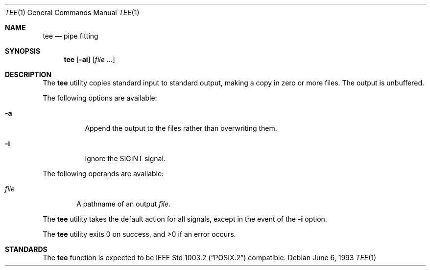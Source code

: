 .\" Copyright (c) 1991, 1993
.\"	The Regents of the University of California.  All rights reserved.
.\"
.\" This code is derived from software contributed to Berkeley by
.\" the Institute of Electrical and Electronics Engineers, Inc.
.\"
.\" Redistribution and use in source and binary forms, with or without
.\" modification, are permitted provided that the following conditions
.\" are met:
.\" 1. Redistributions of source code must retain the above copyright
.\"    notice, this list of conditions and the following disclaimer.
.\" 2. Redistributions in binary form must reproduce the above copyright
.\"    notice, this list of conditions and the following disclaimer in the
.\"    documentation and/or other materials provided with the distribution.
.\" 3. All advertising materials mentioning features or use of this software
.\"    must display the following acknowledgement:
.\"	This product includes software developed by the University of
.\"	California, Berkeley and its contributors.
.\" 4. Neither the name of the University nor the names of its contributors
.\"    may be used to endorse or promote products derived from this software
.\"    without specific prior written permission.
.\"
.\" THIS SOFTWARE IS PROVIDED BY THE REGENTS AND CONTRIBUTORS ``AS IS'' AND
.\" ANY EXPRESS OR IMPLIED WARRANTIES, INCLUDING, BUT NOT LIMITED TO, THE
.\" IMPLIED WARRANTIES OF MERCHANTABILITY AND FITNESS FOR A PARTICULAR PURPOSE
.\" ARE DISCLAIMED.  IN NO EVENT SHALL THE REGENTS OR CONTRIBUTORS BE LIABLE
.\" FOR ANY DIRECT, INDIRECT, INCIDENTAL, SPECIAL, EXEMPLARY, OR CONSEQUENTIAL
.\" DAMAGES (INCLUDING, BUT NOT LIMITED TO, PROCUREMENT OF SUBSTITUTE GOODS
.\" OR SERVICES; LOSS OF USE, DATA, OR PROFITS; OR BUSINESS INTERRUPTION)
.\" HOWEVER CAUSED AND ON ANY THEORY OF LIABILITY, WHETHER IN CONTRACT, STRICT
.\" LIABILITY, OR TORT (INCLUDING NEGLIGENCE OR OTHERWISE) ARISING IN ANY WAY
.\" OUT OF THE USE OF THIS SOFTWARE, EVEN IF ADVISED OF THE POSSIBILITY OF
.\" SUCH DAMAGE.
.\"
.\"     @(#)tee.1	8.1 (Berkeley) 6/6/93
.\"
.Dd June 6, 1993
.Dt TEE 1
.Os
.Sh NAME
.Nm tee
.Nd pipe fitting
.Sh SYNOPSIS
.Nm
.Op Fl ai
.Op Ar
.Sh DESCRIPTION
The
.Nm
utility copies standard input to standard output,
making a copy in zero or more files.
The output is unbuffered.
.Pp
The following options are available:
.Bl -tag -width Ds
.It Fl a
Append the output to the files rather than
overwriting them.
.It Fl i
Ignore the
.Dv SIGINT
signal.
.El
.Pp
The following operands are available:
.Bl -tag -width file
.It Ar file
A pathname of an output
.Ar file .
.El
.Pp
The
.Nm
utility takes the default action for all signals,
except in the event of the
.Fl i
option.
.Pp
The
.Nm
utility exits 0 on success, and >0 if an error occurs.
.Sh STANDARDS
The
.Nm
function is expected to be
.St -p1003.2
compatible.
